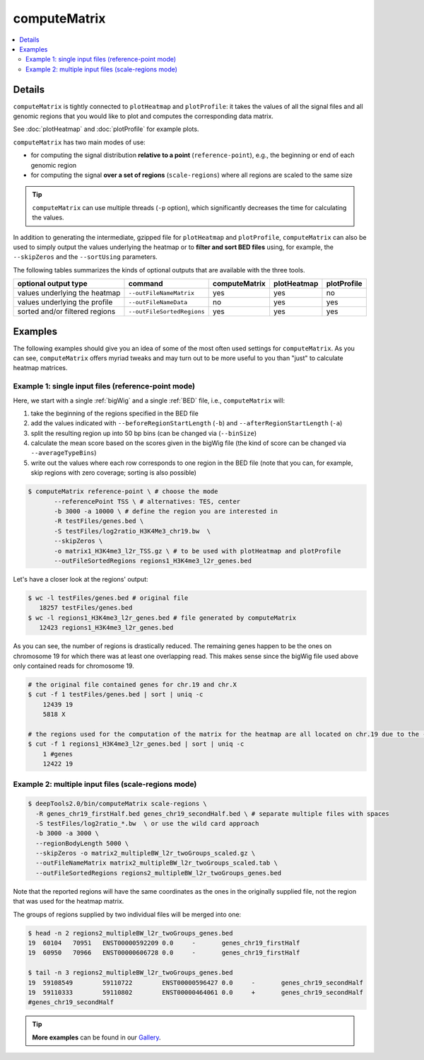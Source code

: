 computeMatrix
=============

.. contents:: 
    :local:

.. argparse::
   :ref: deeptools.computeMatrix.parse_arguments
   :prog: computeMatrix

Details
^^^^^^^^^^^^^^^

``computeMatrix`` is tightly connected to ``plotHeatmap`` and ``plotProfile``: it takes the values of all the signal files and all genomic regions that you would like to plot and computes the corresponding data matrix.

See :doc:`plotHeatmap` and :doc:`plotProfile` for example plots.

.. image:: ../../images/computeMatrix_overview.png

``computeMatrix`` has two main modes of use:

* for computing the signal distribution **relative to a point** (``reference-point``), e.g., the beginning or end of each genomic region
* for computing the signal **over a set of regions** (``scale-regions``) where all regions are scaled to the same size

.. tip:: ``computeMatrix`` can use multiple threads (``-p`` option), which significantly decreases the time for calculating the values.

In addition to generating the intermediate, gzipped file for ``plotHeatmap`` and ``plotProfile``, ``computeMatrix`` can also be used to simply output the values underlying the heatmap or to **filter and sort BED files** using, for example, the ``--skipZeros`` and the ``--sortUsing`` parameters.

The following tables summarizes the kinds of optional outputs that are available with the three tools.

+-----------------------------------+--------------------------------+-------------------+-----------------+-----------------+
|  **optional output type**         | **command**                    | **computeMatrix** | **plotHeatmap** | **plotProfile** |
+-----------------------------------+--------------------------------+-------------------+-----------------+-----------------+
| values underlying the heatmap     | ``--outFileNameMatrix``        | yes               | yes             | no              |
+-----------------------------------+--------------------------------+-------------------+-----------------+-----------------+
| values underlying the profile     | ``--outFileNameData``          | no                | yes             | yes             |
+-----------------------------------+--------------------------------+-------------------+-----------------+-----------------+
| sorted and/or filtered regions    | ``--outFileSortedRegions``     | yes               | yes             | yes             |
+-----------------------------------+--------------------------------+-------------------+-----------------+-----------------+

Examples
^^^^^^^^

The following examples should give you an idea of some of the most often used settings for ``computeMatrix``. As you can see, ``computeMatrix`` offers myriad tweaks and may turn out to be more useful to you than "just" to calculate heatmap matrices.

Example 1: single input files (reference-point mode)
~~~~~~~~~~~~~~~~~~~~~~~~~~~~~~~~~~~~~~~~~~~~~~~~~~~~~

Here, we start with a single :ref:`bigWig` and a single :ref:`BED` file, i.e., ``computeMatrix`` will:

1. take the beginning of the regions specified in the BED file
2. add the values indicated with ``--beforeRegionStartLength`` (``-b``) and ``--afterRegionStartLength`` (``-a``)
3. split the resulting region up into 50 bp bins (can be changed via (``--binSize``)
4. calculate the mean score based on the scores given in the bigWig file (the kind of score can be changed via ``--averageTypeBins``)
5. write out the values where each row corresponds to one region in the BED file (note that you can, for example, skip regions with zero coverage; sorting is also possible)

.. code:: bash

    $ computeMatrix reference-point \ # choose the mode
           --referencePoint TSS \ # alternatives: TES, center
           -b 3000 -a 10000 \ # define the region you are interested in
           -R testFiles/genes.bed \
           -S testFiles/log2ratio_H3K4Me3_chr19.bw  \
           --skipZeros \
           -o matrix1_H3K4me3_l2r_TSS.gz \ # to be used with plotHeatmap and plotProfile
           --outFileSortedRegions regions1_H3K4me3_l2r_genes.bed
           
Let's have a closer look at the regions' output:

.. code:: bash

    $ wc -l testFiles/genes.bed # original file
       18257 testFiles/genes.bed
    $ wc -l regions1_H3K4me3_l2r_genes.bed # file generated by computeMatrix
       12423 regions1_H3K4me3_l2r_genes.bed

As you can see, the number of regions is drastically reduced. The remaining genes happen to be the ones on chromosome 19 for which there was at least one overlapping read. This makes sense since the bigWig file used above only contained reads for chromosome 19.

.. code:: bash

    # the original file contained genes for chr.19 and chr.X
    $ cut -f 1 testFiles/genes.bed | sort | uniq -c 
        12439 19
        5818 X

    # the regions used for the computation of the matrix for the heatmap are all located on chr.19 due to the --skipZeros setting (see above)
    $ cut -f 1 regions1_H3K4me3_l2r_genes.bed | sort | uniq -c
        1 #genes
        12422 19


Example 2: multiple input files (scale-regions mode)
~~~~~~~~~~~~~~~~~~~~~~~~~~~~~~~~~~~~~~~~~~~~~~~~~~~~

.. code:: bash

    $ deepTools2.0/bin/computeMatrix scale-regions \
      -R genes_chr19_firstHalf.bed genes_chr19_secondHalf.bed \ # separate multiple files with spaces
      -S testFiles/log2ratio_*.bw  \ or use the wild card approach
      -b 3000 -a 3000 \
      --regionBodyLength 5000 \
      --skipZeros -o matrix2_multipleBW_l2r_twoGroups_scaled.gz \
      --outFileNameMatrix matrix2_multipleBW_l2r_twoGroups_scaled.tab \
      --outFileSortedRegions regions2_multipleBW_l2r_twoGroups_genes.bed


Note that the reported regions will have the same coordinates as the ones in the originally supplied file, not the region that was used for the heatmap matrix.

The groups of regions supplied by two individual files will be merged into one:

.. code:: bash

    $ head -n 2 regions2_multipleBW_l2r_twoGroups_genes.bed 
    19	60104	70951	ENST00000592209	0.0	-	genes_chr19_firstHalf
    19	60950	70966	ENST00000606728	0.0	-	genes_chr19_firstHalf
    
    $ tail -n 3 regions2_multipleBW_l2r_twoGroups_genes.bed 
    19	59108549	59110722	ENST00000596427	0.0	-	genes_chr19_secondHalf
    19	59110333	59110802	ENST00000464061	0.0	+	genes_chr19_secondHalf
    #genes_chr19_secondHalf
    
    
.. tip:: **More examples** can be found in our `Gallery <http://deeptools.readthedocs.org/en/latest/content/example_gallery.html#normalized-chip-seq-signals-and-peak-regions>`_.
